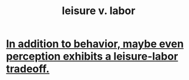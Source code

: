 :PROPERTIES:
:ID:       b2c221c4-2ece-4334-a7a7-2bf6876128f5
:ROAM_ALIASES: "labor v. leisure"
:END:
#+title: leisure v. labor
* [[id:f2541cb6-35b4-4e5e-b81d-436da41f6277][In addition to behavior, maybe even perception exhibits a leisure-labor tradeoff.]]

